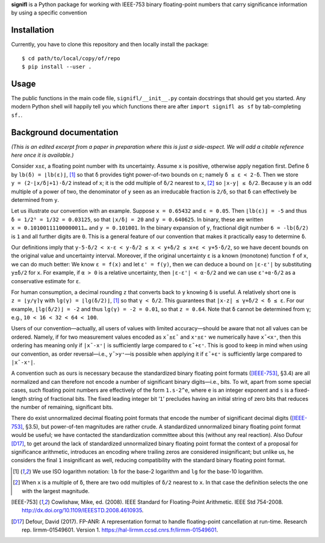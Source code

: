 **signifl** is a Python package for working with IEEE-753 binary floating-point
numbers that carry significance information by using a specific convention


Installation
============

Currently, you have to clone this repository and then locally install the
package:

::

    $ cd path/to/local/copy/of/repo
    $ pip install --user .


Usage
=====

The public functions in the main code file, ``signifl/__init__.py`` contain
docstrings that should get you started. Any modern Python shell will happily
tell you which functions there are after ``import signifl as sf`` by
tab-completing ``sf.``.


Background documentation
========================

*(This is an edited excerpt from a paper in preparation where this is just a
side-aspect. We will add a citable reference here once it is available.)*

Consider ``x±ε``, a floating point number with its uncertainty. Assume ``x`` is
positive, otherwise apply negation first. Define ``δ`` by ``lb(δ) = ⌊lb(ε)⌋``,
[#log]_ so that ``δ`` provides tight power-of-two bounds on ``ε``; namely
``δ ≤ ε < 2·δ``. Then we store ``y = (2·⌊x/δ⌋+1)·δ/2`` instead of ``x``; it is
the odd multiple of ``δ/2`` nearest to ``x``, [#nearest]_ so ``|x-y| ≤ δ/2``.
Because ``y`` is an odd multiple of a power of two, the denominator of ``y``
seen as an irreducable fraction is ``2/δ``, so that ``δ`` can effectively be
determined from ``y``.

Let us illustrate our convention with an example. Suppose ``x = 0.65432`` and
``ε = 0.05``. Then ``⌊lb(ε)⌋ = -5`` and thus ``δ = 1/2⁵ = 1/32 = 0.03125``, so
that ``⌊x/δ⌋ = 20`` and ``y = 0.640625``. In binary, these are written
``x = 0.10100111100000011…`` and ``y = 0.101001``. In the binary expansion of
``y``, fractional digit number ``6 = -lb(δ/2)`` is ``1`` and all further digits
are ``0``. This is a general feature of our convention that makes it practically
easy to determine ``δ``.

Our definitions imply that
``y-5·δ/2 < x-ε < y-δ/2 ≤ x < y+δ/2 ≤ x+ε < y+5·δ/2``,
so we have decent bounds on the original value and uncertainty interval.
Moreover, if the original uncertainty ``ε`` is a known (monotone) function ``f``
of ``x``, we can do much better: We know ``ε = f(x)`` and let ``ε' = f(y)``,
then we can deduce a bound on ``|ε-ε'|`` by substituting ``y±δ/2`` for ``x``.
For example, if ``α > 0`` is a relative uncertainty, then ``|ε-ε'| < α·δ/2`` and
we can use ``ε'+α·δ/2`` as a conservative estimate for ``ε``.

For human consumption, a decimal rounding ``z`` that converts back to ``y``
knowing ``δ`` is useful. A relatively short one is ``z = ⌊y/γ⌉γ`` with
``lg(γ) = ⌊lg(δ/2)⌋``, [#log]_ so that ``γ < δ/2``. This guarantees that
``|x-z| ≤ γ+δ/2 < δ ≤ ε``. For our example, ``⌊lg(δ/2)⌋ = -2`` and thus
``lg(γ) = -2 = 0.01``, so that ``z = 0.64``. Note that ``δ`` cannot be
determined from ``γ``; e.g., ``10 < 16 < 32 < 64 < 100``.

Users of our convention—actually, all users of values with limited
accuracy—should be aware that not all values can be ordered. Namely, if for two
measurement values encoded as ``x¯±ε¯`` and ``x⁺±ε⁺`` we numerically have
``x¯<x⁺``, then this ordering has meaning only if ``|x¯-x⁺|`` is sufficiently
large compared to ``ε¯+ε⁺``. This is good to keep in mind when using our
convention, as order reversal—i.e., ``y¯>y⁺``—is possible when applying it if
``ε¯+ε⁺`` is sufficiently large compared to ``|x¯-x⁺|``.

A convention such as ours is necessary because the standardized binary floating
point formats ([IEEE-753]_, §3.4) are all normalized and can therefore not
encode a number of significant binary digits—i.e., bits. To wit, apart from
some special cases, such floating point numbers are effectively of the form
``1.s·2^e``, where ``e`` is an integer exponent and ``s`` is a fixed-length
string of fractional bits. The fixed leading integer bit ‘``1``’ precludes
having an initial string of zero bits that reduces the number of remaining,
significant bits.

There do exist unnormalized decimal floating point formats that encode the
number of significant decimal digits ([IEEE-753]_, §3.5), but power-of-ten
magnitudes are rather crude. A standardized unnormalized binary floating point
format would be useful; we have contacted the standardization committee about
this (without any real reaction). Also Dufour [D17]_, to get around the
lack of standardized unnormalized binary floating point format the context of a
proposal for significance arithmetic, introduces an encoding where trailing
zeros are considered insignificant; but unlike us, he considers the final ``1``
insignificant as well, reducing compatibility with the standard binary floating
point format.


.. [#log] We use ISO logarithm notation: ``lb`` for the base-2 logarithm and
    ``lg`` for the base-10 logarithm.

.. [#nearest] When ``x`` is a multiple of ``δ``, there are two odd multiples of
    ``δ/2`` nearest to ``x``. In that case the definition selects the one with
    the largest magnitude.

.. [IEEE-753] Cowlishaw, Mike, ed. (2008). IEEE Standard for Floating-Point
    Arithmetic. IEEE Std 754-2008.
    http://dx.doi.org/10.1109/IEEESTD.2008.4610935.

.. [D17] Defour, David (2017). FP-ANR: A representation format to handle
    floating-point cancellation at run-time. Research rep. lirmm-01549601.
    Version 1. https://hal-lirmm.ccsd.cnrs.fr/lirmm-01549601.
